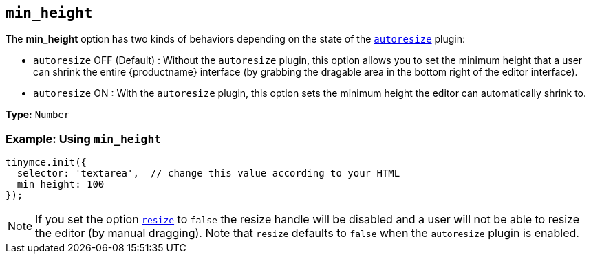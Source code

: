[[min_height]]
== `min_height`

The *min_height* option has two kinds of behaviors depending on the state of the link:{baseurl}/plugins/opensource/autoresize/[`autoresize`] plugin:

* `autoresize` OFF (Default) : Without the `autoresize` plugin, this option allows you to set the minimum height that a user can shrink the entire {productname} interface (by grabbing the dragable area in the bottom right of the editor interface).
* `autoresize` ON : With the `autoresize` plugin, this option sets the minimum height the editor can automatically shrink to.

*Type:* `Number`

=== Example: Using `min_height`

[source, js]
----
tinymce.init({
  selector: 'textarea',  // change this value according to your HTML
  min_height: 100
});
----

NOTE: If you set the option <<resize,`resize`>> to `false` the resize handle will be disabled and a user will not be able to resize the editor (by manual dragging). Note that `resize` defaults to `false` when the `autoresize` plugin is enabled.
